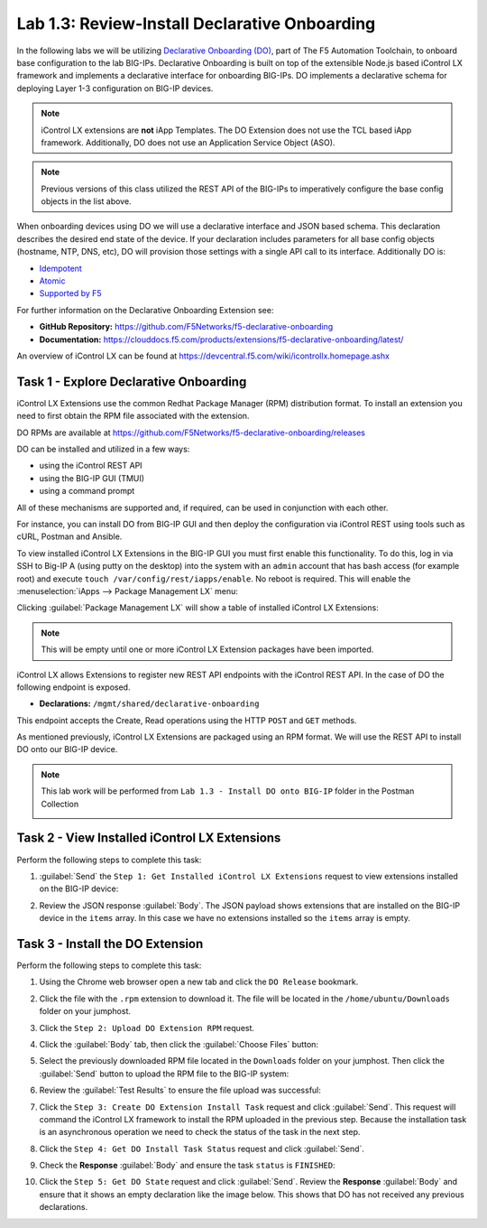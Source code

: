 Lab 1.3: Review-Install Declarative Onboarding
----------------------------------------------

.. graphviz::

   digraph breadcrumb {
      rankdir="LR"
      ranksep=.4
      node [fontsize=10,style="rounded,filled",shape=box,color=gray72,margin="0.05,0.05",height=0.1]
      fontsize = 10
      labeljust="l"
      subgraph cluster_provider {
         style = "rounded,filled"
         color = lightgrey
         height = .75
         label = "BIG-IP"
         basics [label="REST Basics",color="palegreen"]
         authentication [label="Authentication",color="palegreen"]
         extensibility [label="Extensibility",color="steelblue1"]
         onboarding [label="Onboarding"]
         clustering [label="Clustering"]
         transactions [label="Transactions"]
         basics -> authentication -> extensibility -> onboarding -> clustering -> transactions
      }
   }

In the following labs we will be utilizing `Declarative Onboarding (DO) <https://clouddocs.f5.com/products/extensions/f5-declarative-onboarding/latest/>`_, part of The F5 Automation Toolchain, to 
onboard base configuration to the lab BIG-IPs. Declarative Onboarding is built
on top of the extensible Node.js based iControl LX framework and implements a 
declarative interface for onboarding BIG-IPs. DO implements a declarative schema
for deploying Layer 1-3 configuration on BIG-IP devices.

.. NOTE:: iControl LX extensions are **not** iApp Templates.  The DO Extension
   does not use the TCL based iApp framework.  Additionally, DO does not use 
   an Application Service Object (ASO).

.. NOTE:: Previous versions of this class utilized the REST API of the BIG-IPs to imperatively configure the base config objects in the list above.

When onboarding devices using DO we will use a declarative interface and JSON based schema. This declaration describes the desired end state of the device. If your declaration includes parameters for all base config objects (hostname, NTP, DNS, etc), DO will provision those settings with a single API call to its interface. Additionally DO is:

- `Idempotent <https://whatis.techtarget.com/definition/idempotence>`_
- `Atomic <https://www.techopedia.com/definition/3466/atomic-operation>`_
- `Supported by F5 <https://f5.com/support/support-policies>`_

For further information on the Declarative Onboarding Extension see:

- **GitHub Repository:** https://github.com/F5Networks/f5-declarative-onboarding

- **Documentation:** https://clouddocs.f5.com/products/extensions/f5-declarative-onboarding/latest/

An overview of iControl LX can be found at 
https://devcentral.f5.com/wiki/icontrollx.homepage.ashx

Task 1 - Explore Declarative Onboarding
~~~~~~~~~~~~~~~~~~~~~~~~~~~~~~~~~~~~~~~
iControl LX Extensions use the common Redhat Package Manager (RPM) distribution
format.  To install an extension you need to first obtain the RPM file
associated with the extension.

DO RPMs are available at https://github.com/F5Networks/f5-declarative-onboarding/releases

DO can be installed and utilized in a few ways:

- using the iControl REST API
- using the BIG-IP GUI (TMUI)
- using a command prompt

All of these mechanisms are supported and, if required, can be used in
conjunction with each other.

For instance, you can install DO from BIG-IP GUI and then deploy
the configuration via iControl REST using tools such as cURL, Postman
and Ansible.

To view installed iControl LX Extensions in the BIG-IP GUI you must first
enable this functionality.  To do this, log in via SSH to Big-IP A (using 
putty on the desktop) into the system with an ``admin`` account that has 
bash access (for example root) and execute 
``touch /var/config/rest/iapps/enable``. No reboot is required.
This will enable the :menuselection:`iApps --> Package Management LX` menu:

|lab-3-1|

Clicking :guilabel:`Package Management LX` will show a table of installed
iControl LX Extensions:

.. NOTE:: This will be empty until one or more iControl LX Extension packages have been imported.

|lab-3-2|

iControl LX allows Extensions to register new REST API endpoints with the
iControl REST API.  In the case of DO the following endpoint is exposed.

- **Declarations:** ``/mgmt/shared/declarative-onboarding``

This endpoint accepts the Create, Read operations using the HTTP ``POST`` and ``GET`` methods.

As mentioned previously, iControl LX Extensions are packaged using an RPM
format.  We will use the REST API to install DO onto our BIG-IP device.

.. NOTE:: This lab work will be performed from
   ``Lab 1.3 - Install DO onto BIG-IP`` folder in the Postman
   Collection

   |lab-3-3|

Task 2 - View Installed iControl LX Extensions
~~~~~~~~~~~~~~~~~~~~~~~~~~~~~~~~~~~~~~~~~~~~~~

Perform the following steps to complete this task:

#. :guilabel:`Send` the ``Step 1: Get Installed iControl LX Extensions``
   request to view extensions installed on the BIG-IP device:

   |lab-3-4|

#. Review the JSON response :guilabel:`Body`.  The JSON payload shows
   extensions that are installed on the BIG-IP device in the ``items`` array.
   In this case we have no extensions installed so the ``items`` array is empty.

   |lab-3-5|


Task 3 - Install the DO Extension
~~~~~~~~~~~~~~~~~~~~~~~~~~~~~~~~~~

Perform the following steps to complete this task:

#. Using the Chrome web browser open a new tab and click the
   ``DO Release`` bookmark.

#. Click the file with the ``.rpm`` extension to download it.  The file will be
   located in the ``/home/ubuntu/Downloads`` folder on your jumphost.

#. Click the ``Step 2: Upload DO Extension RPM`` request.

#. Click the :guilabel:`Body` tab, then click the :guilabel:`Choose Files`
   button:

   |lab-3-6|

#. Select the previously downloaded RPM file located in the ``Downloads``
   folder on your jumphost.  Then click the :guilabel:`Send` button to upload
   the RPM file to the BIG-IP system:

   |lab-3-7|

#. Review the :guilabel:`Test Results` to ensure the file upload was successful:

   |lab-3-8|

#. Click the ``Step 3: Create DO Extension Install Task`` request and click
   :guilabel:`Send`.  This request will command the iControl LX framework to
   install the RPM uploaded in the previous step.  Because the installation
   task is an asynchronous operation we need to check the status of the task
   in the next step.

#. Click the ``Step 4: Get DO Install Task Status`` request and click
   :guilabel:`Send`.

#. Check the **Response** :guilabel:`Body` and ensure the task ``status`` is
   ``FINISHED``:

   |lab-3-9|

#. Click the ``Step 5: Get DO State`` request and click
   :guilabel:`Send`.  Review the **Response** :guilabel:`Body` and ensure that it shows an empty declaration like the image below. This shows that DO has not received any previous declarations.

   |lab-3-10|

.. |lab-3-1| image:: images/lab-3-1.png
.. |lab-3-2| image:: images/lab-3-2.png
.. |lab-3-3| image:: images/lab-3-3.png
.. |lab-3-4| image:: images/lab-3-4.png
.. |lab-3-5| image:: images/lab-3-5.png
.. |lab-3-6| image:: images/lab-3-6.png
.. |lab-3-7| image:: images/lab-3-7.png
.. |lab-3-8| image:: images/lab-3-8.png
.. |lab-3-9| image:: images/lab-3-9.png
.. |lab-3-10| image:: images/lab-3-10.png